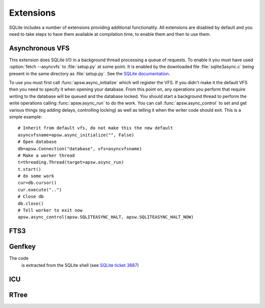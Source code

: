 Extensions
**********

SQLite includes a number of extensions providing additional
functionality.  All extensions are disabled by default and you need to
take steps to have them available at compilation time, to enable them
and then to use them.

.. _ext-asyncvfs:

Asynchronous VFS
================

This extension does SQLite I/O in a background thread processing a
queue of requests.  To enable it you must have used :option:`fetch
--asyncvfs` to :file:`setup.py` at some point.  It is enabled by the
downloaded file :file:`sqlite3async.c` being present in the same
directory as :file:`setup.py`.  See the `SQLite documentation
<http://www.sqlite.org/asyncvfs.html>`__.

To use you must first call :func:`apsw.async_initialize` which will
register the VFS.  If you didn't make it the default VFS then you need
to specify it when opening your database.  From this point on, any
operations you perform that require writing to the database will be
queued and the database locked.  You should start a background thread
to perform the write operations calling :func:`apsw.async_run` to do
the work.  You can call :func:`apsw.async_control` to set and get
various things (eg adding delays, controlling locking) as well as
telling it when the writer code should exit.  This is a simple example::

    # Inherit from default vfs, do not make this the new default
    asyncvfsname=apsw.async_initialize("", False)
    # Open database
    db=apsw.Connection("database", vfs=asyncvfsname)
    # Make a worker thread
    t=threading.Thread(target=apsw.async_run)
    t.start()
    # do some work
    cur=db.cursor()
    cur.execute("..")
    # Close db
    db.close()
    # Tell worker to exit now
    apsw.async_control(apsw.SQLITEASYNC_HALT, apsw.SQLITEASYNC_HALT_NOW)

FTS3
====



Genfkey
=======

The code  
 is extracted from the SQLite shell (see `SQLite ticket 3687                          
 <http://www.sqlite.org/cvstrac/tktview?tn=3687>`__)                        


ICU
===

RTree
=====
